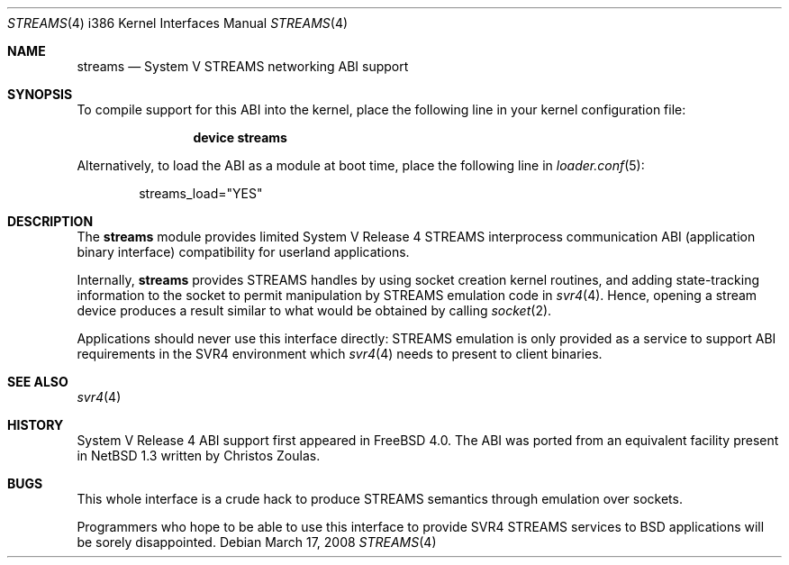 .\" Copyright (c) 2000 Mark Newton
.\" All rights reserved.
.\"
.\" Redistribution and use in source and binary forms, with or without
.\" modification, are permitted provided that the following conditions
.\" are met:
.\" 1. Redistributions of source code must retain the above copyright
.\"    notice, this list of conditions and the following disclaimer.
.\" 2. Redistributions in binary form must reproduce the above copyright
.\"    notice, this list of conditions and the following disclaimer in the
.\"    documentation and/or other materials provided with the distribution.
.\"
.\" THIS SOFTWARE IS PROVIDED BY THE AUTHOR AND CONTRIBUTORS ``AS IS'' AND
.\" ANY EXPRESS OR IMPLIED WARRANTIES, INCLUDING, BUT NOT LIMITED TO, THE
.\" IMPLIED WARRANTIES OF MERCHANTABILITY AND FITNESS FOR A PARTICULAR PURPOSE
.\" ARE DISCLAIMED.  IN NO EVENT SHALL THE AUTHOR OR CONTRIBUTORS BE LIABLE
.\" FOR ANY DIRECT, INDIRECT, INCIDENTAL, SPECIAL, EXEMPLARY, OR CONSEQUENTIAL
.\" DAMAGES (INCLUDING, BUT NOT LIMITED TO, PROCUREMENT OF SUBSTITUTE GOODS
.\" OR SERVICES; LOSS OF USE, DATA, OR PROFITS; OR BUSINESS INTERRUPTION)
.\" HOWEVER CAUSED AND ON ANY THEORY OF LIABILITY, WHETHER IN CONTRACT, STRICT
.\" LIABILITY, OR TORT (INCLUDING NEGLIGENCE OR OTHERWISE) ARISING IN ANY WAY
.\" OUT OF THE USE OF THIS SOFTWARE, EVEN IF ADVISED OF THE POSSIBILITY OF
.\" SUCH DAMAGE.
.\"
.\" $FreeBSD: src/share/man/man4/man4.i386/streams.4,v 1.9.2.1.4.1 2010/06/14 02:09:06 kensmith Exp $
.\"
.Dd March 17, 2008
.Dt STREAMS 4 i386
.Os
.Sh NAME
.Nm streams
.Nd System V STREAMS networking ABI support
.Sh SYNOPSIS
To compile support for this ABI into the kernel,
place the following line in your
kernel configuration file:
.Bd -ragged -offset indent
.Cd "device streams"
.Ed
.Pp
Alternatively, to load the ABI as a
module at boot time, place the following line in
.Xr loader.conf 5 :
.Bd -literal -offset indent
streams_load="YES"
.Ed
.Sh DESCRIPTION
The
.Nm
module provides limited
System V Release 4 STREAMS interprocess communication ABI
(application binary interface) compatibility
for userland applications.
.Pp
Internally,
.Nm
provides STREAMS handles by using socket creation kernel routines, and
adding state-tracking information to the socket to permit manipulation
by STREAMS emulation code in
.Xr svr4 4 .
Hence, opening a stream device produces a result similar to what would be
obtained by calling
.Xr socket 2 .
.Pp
Applications should never use this interface directly: STREAMS
emulation is only provided as a service to support ABI requirements in
the SVR4 environment which
.Xr svr4 4
needs to present to client binaries.
.Sh SEE ALSO
.Xr svr4 4
.Sh HISTORY
System V Release 4 ABI support first appeared in
.Fx 4.0 .
The ABI was ported from an equivalent facility present in
.Nx 1.3
written by Christos Zoulas.
.Sh BUGS
This whole interface is a crude hack to produce STREAMS semantics
through emulation over sockets.
.Pp
Programmers who hope to be able to use this interface to provide
SVR4 STREAMS services to
.Bx
applications will be sorely disappointed.
